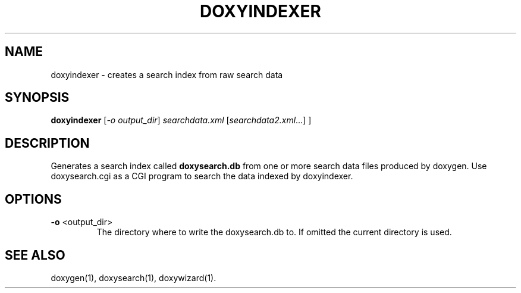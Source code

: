.TH DOXYINDEXER "1" "DATE" "doxyindexer VERSION" "User Commands"
.SH NAME
doxyindexer \- creates a search index from raw search data
.SH SYNOPSIS
.B doxyindexer
[\fI-o output_dir\fR] \fIsearchdata.xml \fR[\fIsearchdata2.xml\fR...] ]
.SH DESCRIPTION
Generates a search index called \fBdoxysearch.db\fR from one or more
search data files produced by doxygen. Use
doxysearch.cgi as a CGI program to search the data indexed by doxyindexer.
.SH OPTIONS
.TP
\fB\-o\fR <output_dir>
The directory where to write the doxysearch.db to. 
If omitted the current directory is used.
.SH SEE ALSO
doxygen(1), doxysearch(1), doxywizard(1).
